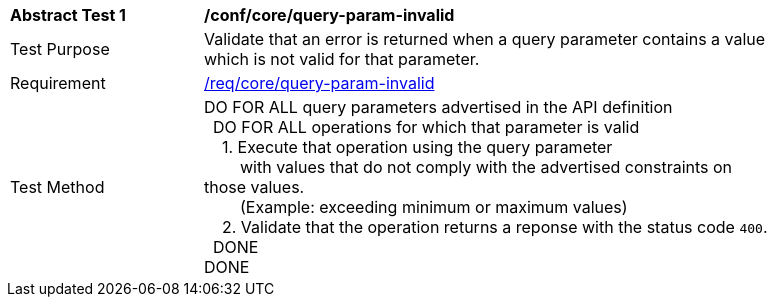 [[ats_core_query-param-invalid]]
[width="90%",cols="2,6a"]
|===
^|*Abstract Test {counter:ats-id}* |*/conf/core/query-param-invalid* 
^|Test Purpose |Validate that an error is returned when a query parameter contains a value which is not valid for that parameter.
^|Requirement |<<req_core_query-param-invalid,/req/core/query-param-invalid>>
^|Test Method |DO FOR ALL query parameters advertised in the API definition +
{nbsp}{nbsp}DO FOR ALL operations for which that parameter is valid +
{nbsp}{nbsp}{nbsp}{nbsp}1. Execute that operation using the query parameter +
{nbsp}{nbsp}{nbsp}{nbsp}{nbsp}{nbsp}{nbsp}{nbsp}with values that do not comply with the advertised constraints on those values. +
{nbsp}{nbsp}{nbsp}{nbsp}{nbsp}{nbsp}{nbsp}{nbsp}(Example: exceeding minimum or maximum values) +
{nbsp}{nbsp}{nbsp}{nbsp}2. Validate that the operation returns a reponse with the status code `400`. +
{nbsp}{nbsp}DONE +
DONE
|===
